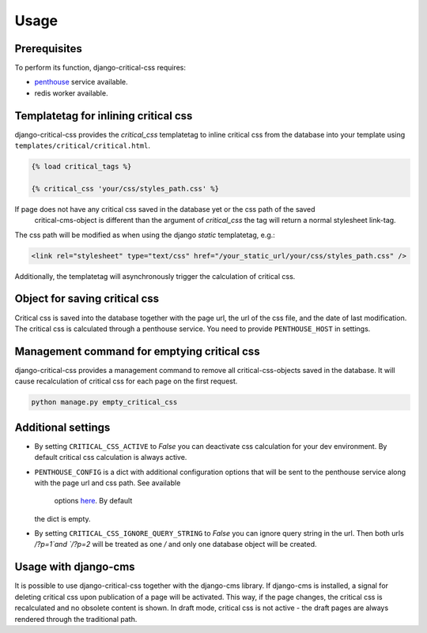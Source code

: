 Usage
=====

Prerequisites
-------------

To perform its function, django-critical-css requires:

* `penthouse <https://www.npmjs.com/package/penthouse/>`_ service available.
* redis worker available.


Templatetag for inlining critical css
-------------------------------------

django-critical-css provides the `critical_css` templatetag to inline critical css
from the database into your template using ``templates/critical/critical.html``.

.. code-block:: text

    {% load critical_tags %}

    {% critical_css 'your/css/styles_path.css' %}

If page does not have any critical css saved in the database yet or the css path of the saved
 critical-cms-object is different than the argument of `critical_css` the tag will return a normal stylesheet link-tag.
The css path will be modified as when using the django `static` templatetag, e.g.:

.. code-block:: text

    <link rel="stylesheet" type="text/css" href="/your_static_url/your/css/styles_path.css" />

Additionally, the templatetag will asynchronously trigger the calculation of critical css.


Object for saving critical css
------------------------------

Critical css is saved into the database together with the page url, the url of the css file,
and the date of last modification. The critical css is calculated through
a penthouse service. You need to provide ``PENTHOUSE_HOST`` in settings.


Management command for emptying critical css
--------------------------------------------

django-critical-css provides a management command to remove all critical-css-objects
saved in the database. It will cause recalculation of critical css for each page
on the first request.

.. code-block:: text

    python manage.py empty_critical_css


Additional settings
-------------------

* By setting ``CRITICAL_CSS_ACTIVE`` to `False` you can deactivate css calculation
  for your dev environment. By default critical css calculation is always active.
* ``PENTHOUSE_CONFIG`` is a dict with additional configuration options that will
  be sent to the penthouse service along with the page url and css path. See available
 	options `here <https://github.com/moccu/penthouse-service#options>`_. By default
  the dict is empty.
* By setting ``CRITICAL_CSS_IGNORE_QUERY_STRING`` to `False` you can ignore query string
  in the url. Then both urls `/?p=1`and `/?p=2` will be treated as one `/` and only one database
  object will be created.


Usage with django-cms
---------------------

It is possible to use django-critical-css together with the django-cms library.
If django-cms is installed, a signal for deleting critical css upon publication of a page
will be activated. This way, if the page changes, the critical css
is recalculated and no obsolete content is shown. In draft mode, critical css
is not active - the draft pages are always rendered through the traditional path.
